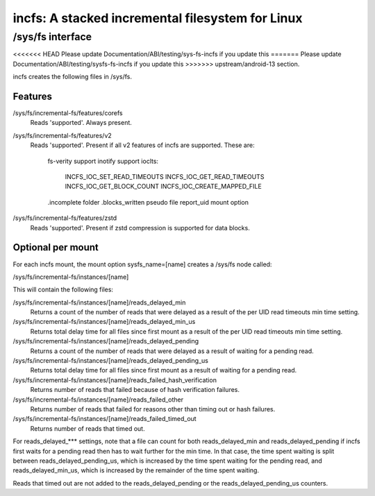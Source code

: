 .. SPDX-License-Identifier: GPL-2.0

=================================================
incfs: A stacked incremental filesystem for Linux
=================================================

/sys/fs interface
=================

<<<<<<< HEAD
Please update Documentation/ABI/testing/sys-fs-incfs if you update this
=======
Please update Documentation/ABI/testing/sysfs-fs-incfs if you update this
>>>>>>> upstream/android-13
section.

incfs creates the following files in /sys/fs.

Features
--------

/sys/fs/incremental-fs/features/corefs
  Reads 'supported'. Always present.

/sys/fs/incremental-fs/features/v2
  Reads 'supported'. Present if all v2 features of incfs are supported. These
  are:
    fs-verity support
    inotify support
    ioclts:
      INCFS_IOC_SET_READ_TIMEOUTS
      INCFS_IOC_GET_READ_TIMEOUTS
      INCFS_IOC_GET_BLOCK_COUNT
      INCFS_IOC_CREATE_MAPPED_FILE
    .incomplete folder
    .blocks_written pseudo file
    report_uid mount option

/sys/fs/incremental-fs/features/zstd
  Reads 'supported'. Present if zstd compression is supported for data blocks.

Optional per mount
------------------

For each incfs mount, the mount option sysfs_name=[name] creates a /sys/fs
node called:

/sys/fs/incremental-fs/instances/[name]

This will contain the following files:

/sys/fs/incremental-fs/instances/[name]/reads_delayed_min
  Returns a count of the number of reads that were delayed as a result of the
  per UID read timeouts min time setting.

/sys/fs/incremental-fs/instances/[name]/reads_delayed_min_us
  Returns total delay time for all files since first mount as a result of the
  per UID read timeouts min time setting.

/sys/fs/incremental-fs/instances/[name]/reads_delayed_pending
  Returns a count of the number of reads that were delayed as a result of
  waiting for a pending read.

/sys/fs/incremental-fs/instances/[name]/reads_delayed_pending_us
  Returns total delay time for all files since first mount as a result of
  waiting for a pending read.

/sys/fs/incremental-fs/instances/[name]/reads_failed_hash_verification
  Returns number of reads that failed because of hash verification failures.

/sys/fs/incremental-fs/instances/[name]/reads_failed_other
  Returns number of reads that failed for reasons other than timing out or
  hash failures.

/sys/fs/incremental-fs/instances/[name]/reads_failed_timed_out
  Returns number of reads that timed out.

For reads_delayed_*** settings, note that a file can count for both
reads_delayed_min and reads_delayed_pending if incfs first waits for a pending
read then has to wait further for the min time. In that case, the time spent
waiting is split between reads_delayed_pending_us, which is increased by the
time spent waiting for the pending read, and reads_delayed_min_us, which is
increased by the remainder of the time spent waiting.

Reads that timed out are not added to the reads_delayed_pending or the
reads_delayed_pending_us counters.

